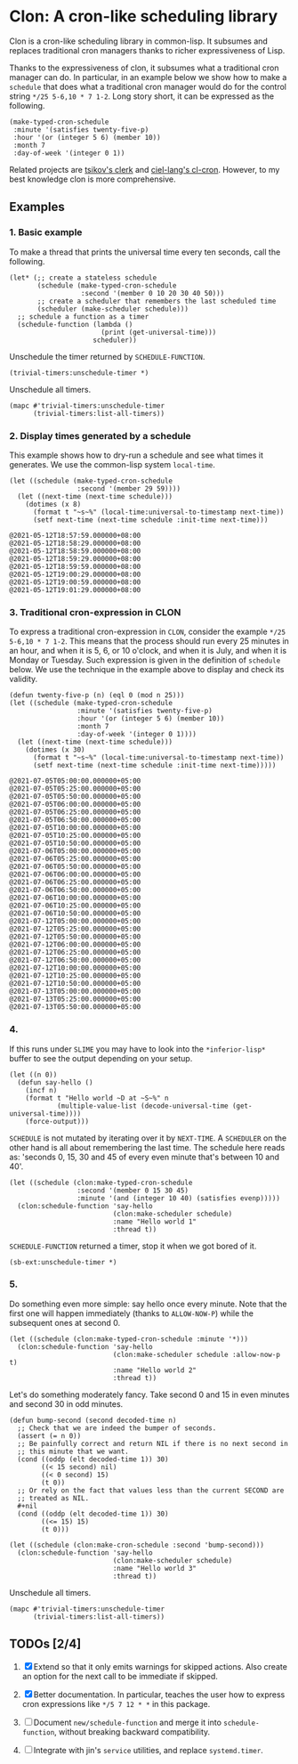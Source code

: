 * Clon: A cron-like scheduling library

Clon is a cron-like scheduling library in common-lisp. It
subsumes and replaces traditional cron managers thanks to richer
expressiveness of Lisp.

Thanks to the expressiveness of clon, it subsumes what a
traditional cron manager can do. In particular, in an example
below we show how to make a =schedule= that does what a traditional
cron manager would do for the control string =*/25 5-6,10 * 7 1-2=.
Long story short, it can be expressed as the following.

#+begin_src common-lisp :eval never
(make-typed-cron-schedule
 :minute '(satisfies twenty-five-p)
 :hour '(or (integer 5 6) (member 10))
 :month 7
 :day-of-week '(integer 0 1))
#+end_src

Related projects are [[https://github.com/tsikov/clerk][tsikov's clerk]] and [[https://github.com/ciel-lang/cl-cron/blob/master/cl-cron.lisp][ciel-lang's cl-cron]].
However, to my best knowledge clon is more comprehensive.

** Examples

*** 1. Basic example

To make a thread that prints the universal time every ten
seconds, call the following.

#+begin_src common-lisp :eval never
(let* (;; create a stateless schedule
       (schedule (make-typed-cron-schedule
                  :second '(member 0 10 20 30 40 50)))
       ;; create a scheduler that remembers the last scheduled time
       (scheduler (make-scheduler schedule)))
  ;; schedule a function as a timer
  (schedule-function (lambda ()
                       (print (get-universal-time)))
                     scheduler))
#+end_src

Unschedule the timer returned by =SCHEDULE-FUNCTION=.

#+begin_src common-lisp :eval never
(trivial-timers:unschedule-timer *)
#+end_src

Unschedule all timers.

#+begin_src common-lisp :eval never
(mapc #'trivial-timers:unschedule-timer
      (trivial-timers:list-all-timers))
#+end_src

*** 2. Display times generated by a schedule

This example shows how to dry-run a schedule and see what times
it generates. We use the common-lisp system =local-time=.

#+begin_src common-lisp :eval never
(let ((schedule (make-typed-cron-schedule
                 :second '(member 29 59))))
  (let ((next-time (next-time schedule)))
    (dotimes (x 8)
      (format t "~s~%" (local-time:universal-to-timestamp next-time))
      (setf next-time (next-time schedule :init-time next-time)))
#+end_src

#+begin_src
@2021-05-12T18:57:59.000000+08:00
@2021-05-12T18:58:29.000000+08:00
@2021-05-12T18:58:59.000000+08:00
@2021-05-12T18:59:29.000000+08:00
@2021-05-12T18:59:59.000000+08:00
@2021-05-12T19:00:29.000000+08:00
@2021-05-12T19:00:59.000000+08:00
@2021-05-12T19:01:29.000000+08:00
#+end_src

*** 3. Traditional cron-expression in CLON

To express a traditional cron-expression in =CLON=, consider the
example =*/25 5-6,10 * 7 1-2=. This means that the process should
run every 25 minutes in an hour, and when it is 5, 6, or 10
o'clock, and when it is July, and when it is Monday or Tuesday.
Such expression is given in the definition of =schedule= below. We
use the technique in the example above to display and check its
validity.

#+begin_src common-lisp :eval never
(defun twenty-five-p (n) (eql 0 (mod n 25)))
(let ((schedule (make-typed-cron-schedule
                 :minute '(satisfies twenty-five-p)
                 :hour '(or (integer 5 6) (member 10))
                 :month 7
                 :day-of-week '(integer 0 1))))
  (let ((next-time (next-time schedule)))
    (dotimes (x 30)
      (format t "~s~%" (local-time:universal-to-timestamp next-time))
      (setf next-time (next-time schedule :init-time next-time)))))
#+end_src

#+begin_src
@2021-07-05T05:00:00.000000+05:00
@2021-07-05T05:25:00.000000+05:00
@2021-07-05T05:50:00.000000+05:00
@2021-07-05T06:00:00.000000+05:00
@2021-07-05T06:25:00.000000+05:00
@2021-07-05T06:50:00.000000+05:00
@2021-07-05T10:00:00.000000+05:00
@2021-07-05T10:25:00.000000+05:00
@2021-07-05T10:50:00.000000+05:00
@2021-07-06T05:00:00.000000+05:00
@2021-07-06T05:25:00.000000+05:00
@2021-07-06T05:50:00.000000+05:00
@2021-07-06T06:00:00.000000+05:00
@2021-07-06T06:25:00.000000+05:00
@2021-07-06T06:50:00.000000+05:00
@2021-07-06T10:00:00.000000+05:00
@2021-07-06T10:25:00.000000+05:00
@2021-07-06T10:50:00.000000+05:00
@2021-07-12T05:00:00.000000+05:00
@2021-07-12T05:25:00.000000+05:00
@2021-07-12T05:50:00.000000+05:00
@2021-07-12T06:00:00.000000+05:00
@2021-07-12T06:25:00.000000+05:00
@2021-07-12T06:50:00.000000+05:00
@2021-07-12T10:00:00.000000+05:00
@2021-07-12T10:25:00.000000+05:00
@2021-07-12T10:50:00.000000+05:00
@2021-07-13T05:00:00.000000+05:00
@2021-07-13T05:25:00.000000+05:00
@2021-07-13T05:50:00.000000+05:00
#+end_src

*** 4.

If this runs under =SLIME= you may have to look into the
=*inferior-lisp*= buffer to see the output depending on your setup.

#+begin_src common-lisp :eval never
(let ((n 0))
  (defun say-hello ()
    (incf n)
    (format t "Hello world ~D at ~S~%" n
            (multiple-value-list (decode-universal-time (get-universal-time))))
    (force-output)))
#+end_src

=SCHEDULE= is not mutated by iterating over it by =NEXT-TIME=. A
=SCHEDULER= on the other hand is all about remembering the last
time. The schedule here reads as: 'seconds 0, 15, 30 and 45 of
every even minute that's between 10 and 40'.

#+begin_src common-lisp :eval never
(let ((schedule (clon:make-typed-cron-schedule
                 :second '(member 0 15 30 45)
                 :minute '(and (integer 10 40) (satisfies evenp)))))
  (clon:schedule-function 'say-hello
                          (clon:make-scheduler schedule)
                          :name "Hello world 1"
                          :thread t))
#+end_src

=SCHEDULE-FUNCTION= returned a timer, stop it when we got bored of
it.

#+begin_src common-lisp :eval never
(sb-ext:unschedule-timer *)
#+end_src

*** 5.

Do something even more simple: say hello once every minute. Note
that the first one will happen immediately (thanks to
=ALLOW-NOW-P=) while the subsequent ones at second 0.

#+begin_src common-lisp :eval never
(let ((schedule (clon:make-typed-cron-schedule :minute '*)))
  (clon:schedule-function 'say-hello
                          (clon:make-scheduler schedule :allow-now-p t)
                          :name "Hello world 2"
                          :thread t))
#+end_src

Let's do something moderately fancy. Take second 0 and 15 in even
minutes and second 30 in odd minutes.

#+begin_src common-lisp :eval never
(defun bump-second (second decoded-time n)
  ;; Check that we are indeed the bumper of seconds.
  (assert (= n 0))
  ;; Be painfully correct and return NIL if there is no next second in
  ;; this minute that we want.
  (cond ((oddp (elt decoded-time 1)) 30)
        ((< 15 second) nil)
        ((< 0 second) 15)
        (t 0))
  ;; Or rely on the fact that values less than the current SECOND are
  ;; treated as NIL.
  #+nil
  (cond ((oddp (elt decoded-time 1)) 30)
        ((<= 15) 15)
        (t 0)))

(let ((schedule (clon:make-cron-schedule :second 'bump-second)))
  (clon:schedule-function 'say-hello
                          (clon:make-scheduler schedule)
                          :name "Hello world 3"
                          :thread t))
#+end_src

Unschedule all timers.

#+begin_src common-lisp :eval never
(mapc #'trivial-timers:unschedule-timer
      (trivial-timers:list-all-timers))
#+end_src

** TODOs [2/4]

1. [X] Extend so that it only emits warnings for skipped actions.
   Also create an option for the next call to be immediate if
   skipped.

2. [X] Better documentation. In particular, teaches the user how
   to express cron expressions like =*/5 7 12 * *= in this package.

3. [ ] Document =new/schedule-function= and merge it into
   =schedule-function=, without breaking backward compatibility.

4. [ ] Integrate with jin's =service= utilities, and replace
   =systemd.timer=.
